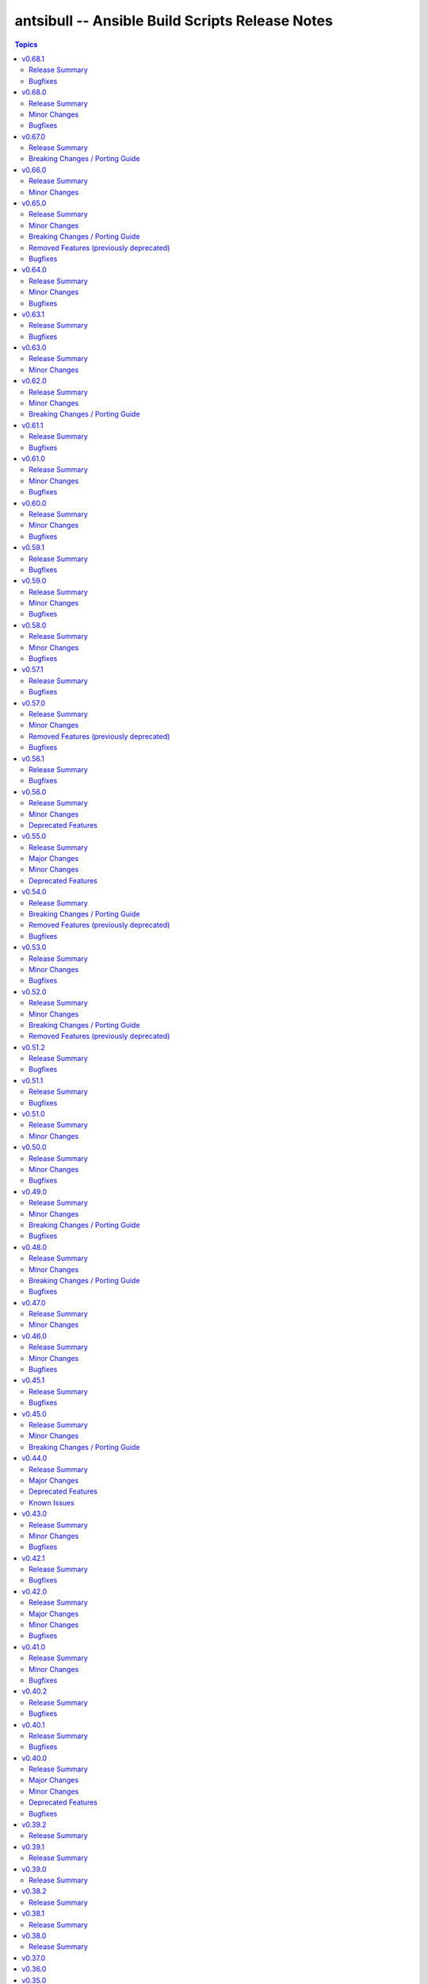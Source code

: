 ================================================
antsibull -- Ansible Build Scripts Release Notes
================================================

.. contents:: Topics

v0.68.1
=======

Release Summary
---------------

Bugfix release.

Bugfixes
--------

- Fix ``new-ansible`` subcommand so it will not wipe the newly added extra data from ``changelog.yaml`` files (https://github.com/ansible-community/antsibull-build/pull/641).

v0.68.0
=======

Release Summary
---------------

Feature release.

Minor Changes
-------------

- Add a subcommand ``reformat-build-data`` which reformats the changelog.yaml file (https://github.com/ansible-community/antsibull-build/pull/638).
- Add changelog.yaml linting to ``lint-build-data`` (https://github.com/ansible-community/antsibull-build/pull/638).
- Adjust the changelog config so that changelog.yaml has a nicer order and nicer layout (https://github.com/ansible-community/antsibull-build/pull/638).
- Adjust to upcoming changes in antsibull-changelog by removing superfluous parameters (https://github.com/ansible-community/antsibull-build/pull/635).
- Allow to remove collection changelog entries from the Ansible changelog (https://github.com/ansible-community/antsibull-build/pull/639).
- Declare support for Python 3.13 (https://github.com/ansible-community/antsibull-build/pull/637).
- Now depends on antsibull-changelog >= 0.31.0 (https://github.com/ansible-community/antsibull-build/pull/638).
- Use Proxy configuration settings from the environment. Check out the `aiohttp documentation on Proxy support <https://docs.aiohttp.org/en/stable/client_advanced.html#proxy-support>`__ for information on which environment variables are supported (https://github.com/ansible-community/antsibull-build/pull/631).

Bugfixes
--------

- Adjust the rebuild script included in Ansible releases to install antsibull-build instead of antsibull (https://github.com/ansible-community/antsibull-build/pull/636).

v0.67.0
=======

Release Summary
---------------

Maintenance release due to rename of the repository and project from antsibull to antsibull-build.

Breaking Changes / Porting Guide
--------------------------------

- The name of this project has been changed from ``antsibull`` to ``antsibull-build`` to reflect that it provides the ``antsibull-build`` command and disambiguate this project from the other antsibull projects. For backwards compatibility purposes, the ``antsibull`` project on PyPI has been converted to an empty stub package that requires ``antsibull-build``, but users should immediately switch to the new name. The Git repository has also been moved to https://github.com/ansible-community/antsibull-build (https://github.com/ansible-community/antsibull/issues/627, https://github.com/ansible-community/antsibull/pull/629).

v0.66.0
=======

Release Summary
---------------

Feature release for the upcoming Ansible releases.

Minor Changes
-------------

- Add ``--end-of-life`` flag to the ``announcements`` subcommand to announce the last release of a major release train (https://github.com/ansible-community/antsibull/pull/626).
- Antsibull now depends on antsibull-docs-parser 1.x.y (https://github.com/ansible-community/antsibull/pull/623).
- Automatically generate collection deprecation and removal changelog fragments from ``collection-meta.yaml`` information (https://github.com/ansible-community/antsibull/pull/623).
- Prefer stderr for error messages during building Ansible and the logging facility for warnings in changelog-related code (https://github.com/ansible-community/antsibull/pull/630).

v0.65.0
=======

Release Summary
---------------

Bugfix and feature release with breaking changes

Minor Changes
-------------

- Add dependency on antsibull-fileutils. Some functionality from antsibull-core is moving there, so we can use it from there directly (https://github.com/ansible-community/antsibull/pull/619).
- Add subcommand ``lint-build-data`` for linting build data in ``ansible-build-data`` (https://github.com/ansible-community/antsibull/pull/617).
- Remove the mention of mailing lists from the Ansible README (https://github.com/ansible-community/antsibull/pull/613).

Breaking Changes / Porting Guide
--------------------------------

- Antsibull now depends on antsibull-core >= 3.1.0 and pydantic >= 2.0.0 (https://github.com/ansible-community/antsibull/pull/617, https://github.com/ansible-community/antsibull/pull/620).

Removed Features (previously deprecated)
----------------------------------------

- The ``announcements --send`` command no longer attempts to send mails to the mailing lists, which have been sunset (https://github.com/ansible-community/antsibull/pull/613).

Bugfixes
--------

- Add explicit dependency on PyYAML, since we directly use it (https://github.com/ansible-community/antsibull/pull/619).
- announcements - fix link to ansible-core changelog in the Ansible package release announcement template (https://github.com/ansible-community/antsibull/pull/621).

v0.64.0
=======

Release Summary
---------------

Bugfix and feature release.

Minor Changes
-------------

- If you are using `argcomplete <https://pypi.org/project/argcomplete/>`__, you can now tab-complete ``antsibull-build`` command lines. See `Activating global completion <https://pypi.org/project/argcomplete/#activating-global-completion>`__ in the argcomplete README for how to enable tab completion globally. This will also tab-complete Ansible commands such as ``ansible-playbook`` and ``ansible-test`` (https://github.com/ansible-community/antsibull/pull/611).

Bugfixes
--------

- Fix bug when handling ``antsibull_build_reset`` was passed in as a string from CLI (https://github.com/ansible-community/antsibull/pull/602).

v0.63.1
=======

Release Summary
---------------

Bugfix release.

Bugfixes
--------

- Fix bug in ``--preserve-deps`` option handling (https://github.com/ansible-community/antsibull/pull/602).

v0.63.0
=======

Release Summary
---------------

Feature release for improving the automatic release workflow.

Minor Changes
-------------

- The release role now has a ``antsibull_build_reset`` option, which defaults to the value of ``antsibull_data_reset``, that allows to control whether ``.build`` files are reset during alpha and beta-1 releases (https://github.com/ansible-community/antsibull/pull/601).

v0.62.0
=======

Release Summary
---------------

Feature release for improving the automatic release workflow.

Minor Changes
-------------

- Add option ``--preserve-deps`` to the ``prepare`` subcommand that allows to preserve the dependencies if a ``.deps`` file for that version already exists. The versions from that ``.deps`` file are validated against the build requirements and constraints, and the remainder of the release preparation process remains unchanged. The release role allows to pass this flag when ``antsibull_preserve_deps=true`` (https://github.com/ansible-community/antsibull/pull/599).
- Allow the release role to skip the ``prepare`` step by setting ``antsibull_skip_prepare=true`` if the ``.deps`` file already exists (https://github.com/ansible-community/antsibull/pull/598).
- The ``prepare`` subcommand will no longer overwrite an existing release summary in the ``changelog.yaml`` file (https://github.com/ansible-community/antsibull/pull/597).
- Use feature freeze for all betas from ``b2`` on, and all release candidates in the release role (https://github.com/ansible-community/antsibull/pull/598).

Breaking Changes / Porting Guide
--------------------------------

- The release role no longer automatically skips the ``prepare`` step when the ``.deps`` file already exists. If you need this behavior, set ``antsibull_skip_prepare=true`` (https://github.com/ansible-community/antsibull/pull/598).

v0.61.1
=======

Release Summary
---------------

Bugfix release.

Bugfixes
--------

- The PyPI API model used during the release announcement generation has been updated to accept ``null`` for ``keywords``, ``maintainer``, and ``maintainer_email`` (https://github.com/ansible-community/antsibull/pull/594).

v0.61.0
=======

Release Summary
---------------

Maintenance and bugfix release.

Minor Changes
-------------

- Add support for the antsibull-core v3 (https://github.com/ansible-community/antsibull/pull/593).

Bugfixes
--------

- announcements - add missing newline before heading in email template (https://github.com/ansible-community/antsibull/pull/589).

v0.60.0
=======

Release Summary
---------------

Bugfix and feature release

Minor Changes
-------------

- Add a ``sanity-tests`` subcommand to run sanity tests accross the collection tree created by ``verify-upstreams`` and display the results (https://github.com/ansible-community/antsibull/pull/556).
- Add a ``verify-upstreams`` subcommand to ensure that files in a collections' Galaxy collection artifact match its upstream repository (https://github.com/ansible-community/antsibull/pull/556).
- Add new ``antsibull-build announcements`` command to generate release announcement text (https://github.com/ansible-community/antsibull/pull/573).
- Add new ``antsibull-build send-announcements`` command to interactively send release announcements. Make sure to install ``pyperclip`` with ``pip install antsibull[clipboard]`` to fully take advantage of its functionality (https://github.com/ansible-community/antsibull/pull/573).
- Add support for the latest antsibull-core v3 pre-release, ``3.0.0a1`` (https://github.com/ansible-community/antsibull/pull/586).
- Adjust the ``pip install antsibull`` call in the ``build-ansible.sh`` script added to the ``ansible`` source distribution to use the version of antsibull used to build the ansible release (https://github.com/ansible-community/antsibull/pull/563).
- Change the license from ``GPL-3.0-or-later`` to ``GPL-3.0-or-later AND Python-2.0.1``. Antsibull now contains a small amount of code derived from CPython (https://github.com/ansible-community/antsibull/pull/556).
- Explicitly set up Galaxy context instead of relying on deprecated functionality from antsibull-core (https://github.com/ansible-community/antsibull/pull/570).
- The Ansible changelog is now generated both in MarkDown and ReStructuredText (https://github.com/ansible-community/antsibull/pull/576).
- The dependency on antsibull-changelog has been bumped to 0.24.0 or later (https://github.com/ansible-community/antsibull/pull/576).
- ``ansible`` package README - add a link to the ``ansible-build-data`` issue tracker (https://github.com/ansible-community/antsibull/pull/554).

Bugfixes
--------

- Use certain fields from library context instead of app context that are deprecated in the app context and are removed from antsibull-core 3.0.0 (https://github.com/ansible-community/antsibull/pull/569).

v0.59.1
=======

Release Summary
---------------

Hottfix for the ansible 9.0.1 release to fix setup.cfg metadata

Bugfixes
--------

- Use the correct directive in ``setup.cfg`` for Ansible 9+ for requiring a Python version, i.e. use ``python_requires`` instead of ``requires_python`` (https://github.com/ansible-community/antsibull/pull/559).

v0.59.0
=======

Release Summary
---------------

Feature release for the upcoming Ansible 9.0.0rc1 release.

Minor Changes
-------------

- ``ansible`` python metadata - remove links specific to ``ansible-core`` and add links to the Ansible forum and the ``ansible-build-data`` repository (https://github.com/ansible-community/antsibull/pull/558).
- build-release role - add ``changed_when: false`` to validate-tags task (https://github.com/ansible-community/antsibulll/pull/557).
- build-release role - add a test to ensure that Python files in the ansible package successfully compile (https://github.com/ansible-community/antsibull/pull/552).
- build-release role - directly install the wheel when running tests (https://github.com/ansible-community/antsibull/pull/553).

Bugfixes
--------

- Fix regression in ``validate-tags`` subcommand argument validation that caused a traceback (https://github.com/ansible-community/antsibull/pull/51).

v0.58.0
=======

Release Summary
---------------

Feature release for the upcoming Ansible 9.0.0a1 release.

Minor Changes
-------------

- Support a constraints file that allows to fix dependencies for the ``new-ansible`` and ``prepare`` subcommands (https://github.com/ansible-community/antsibull/pull/546).

Bugfixes
--------

- Fix URL to ``ansible-core`` on PyPI in the ``ansible`` README (https://github.com/ansible-collections/overview/issues/228, https://github.com/ansible-community/antsibull/pull/541).

v0.57.1
=======

Release Summary
---------------

This bugfix release fixes the retrieval of ansible-core Porting Guides.

Bugfixes
--------

- Retrieve the ansible-core Porting Guide from the ansible-documentation repo. These files are being removed from the ansible-core repo (https://github.com/ansible-community/antsibull/pull/540).

v0.57.0
=======

Release Summary
---------------

This release adds a couple new features and drops support for older ansible versions.

Minor Changes
-------------

- Antsibull now no longer depends directly on ``sh`` (https://github.com/ansible-community/antsibull/pull/514).
- Antsibull now uses ``sys.executable`` instead of the first ``'python'`` in ``$PATH`` to call the PyPA build tool (https://github.com/ansible-community/antsibull/pull/514).
- Make ``dep_closure`` errors clearer by including the offending collection's version in the message (https://github.com/ansible-community/antsibull/pull/531).
- Move setuptools configuration into the declarative ``setup.cfg`` format for Ansible 9 and above. ``ansible`` sdists will still contain a ``setup.py`` file, but we recommend that users move to tools like ``pip`` and ``build`` and the PEP 517 interface instead of setuptools' deprecated ``setup.py`` interface (https://github.com/ansible-community/antsibull/pull/530).
- Now depends antsibull-core 2.0.0 or newer; antsibull-core 1.x.y is no longer supported (https://github.com/ansible-community/antsibull/pull/514).
- release playbook - run ``antsibull-build validate-tags-file`` to ensure that collections follow the Release Management section of the Collection Requirements (https://github.com/ansible-community/antsibull/pull/518).

Removed Features (previously deprecated)
----------------------------------------

- Remove code to build ansible versions < 6.0.0 from the ``setup.py`` template and elsewhere in the codebase. ``antsibull-build`` will error out if a user attempts to build an unsupported version (https://github.com/ansible-community/antsibull/pull/477, https://github.com/ansible-community/antsibull/pull/524).
- Removed the deprecated ``multiple`` and ``collection`` subcommands (https://github.com/ansible-community/antsibull/issues/522, https://github.com/ansible-community/antsibull/pull/525).

Bugfixes
--------

- Properly handle non-standard version ranges or version pins for feature freeze (https://github.com/ansible-community/antsibull/issues/532, https://github.com/ansible-community/antsibull/pull/533).

v0.56.1
=======

Release Summary
---------------

Hotfix release to fix compatibility with older setuptools versions

Bugfixes
--------

- For ``setup.py`` generated for Ansible 8+, do not use recursive globs (``**``) as these are only supported since setuptools 62.3.0 (https://github.com/ansible-community/antsibull/pull/520).

v0.56.0
=======

Release Summary
---------------

Maintenance release.

Minor Changes
-------------

- Remove now broken self-test from release role (https://github.com/ansible-community/antsibull/pull/512).
- Remove the parameters ``antsibull_ansible_git_repo``, ``antsibull_ansible_git_version``, and ``antsibull_ansible_git_dir`` from release role (https://github.com/ansible-community/antsibull/pull/512).

Deprecated Features
-------------------

- Support for building ansible major versions less than 6 is deprecated and will be removed in an upcoming release (https://github.com/ansible-community/antsibull/pull/515).

v0.55.0
=======

Release Summary
---------------

Release with new features, other improvements, a new build system, and a deprecation

Major Changes
-------------

- Change pyproject build backend from ``poetry-core`` to ``hatchling``. ``pip install antsibull`` works exactly the same as before, but some users may be affected depending on how they build/install the project (https://github.com/ansible-community/antsibull/pull/490).

Minor Changes
-------------

- Add a ``-I`` / ``--ignore`` and a ``--ignores-file`` flag to the ``antsibull-build validate-tags`` and ``antsibull-build validate-tags-file`` subcommands to ignore errors for certain collections (https://github.com/ansible-community/antsibull/pull/491).
- Make compatible with deprecations issued by newer setuptools releases (https://github.com/ansible-community/antsibull/issues/433, https://github.com/ansible-community/antsibull/pull/502).
- Use the pypa ``build`` tool to build wheels and source distributions for ansible in an isolated environment. This replaces direct calls to ``python setup.py bdist_wheel`` and ``python setup.py sdist`` which are deprecated (https://github.com/ansible-community/antsibull/pull/492).

Deprecated Features
-------------------

- The ``multiple`` and ``collection`` subcommands are deprecated and will be removed soon. They were never used to our knowledge except in the exploratory phase before the first Ansible 2.10 releases, have no test coverage, and might not even work at all. If you are actively using them and are interested in keeping them, please create an issue in the antsibull repository as soon as possible (https://github.com/ansible-community/antsibull/pull/505).

v0.54.0
=======

Release Summary
---------------

New release with features, bugfixes, and breaking changes.

Breaking Changes / Porting Guide
--------------------------------

- Drop support for Python 3.8 (https://github.com/ansible-community/antsibull/pull/465).

Removed Features (previously deprecated)
----------------------------------------

- Removed the ``antsibull-lint`` command line utility. It had no functionality anymore for some time now (https://github.com/ansible-community/antsibull/pull/466).

Bugfixes
--------

- Explicitly declare the ``sh`` dependency and limit it to before 2.0.0. Also explicitly declare the dependencies on ``packaging``, ``semantic_version``, ``aiofiles``, ``aiohttp``, and ``twiggy`` (https://github.com/ansible-community/antsibull/pull/487).
- Fix broken ansible-build-data repository link in ansible package README (https://github.com/ansible-community/antsibull/pull/485).

v0.53.0
=======

Release Summary
---------------

Feature and bugfix release.

Minor Changes
-------------

- Add ``--tags-file`` option to the ``single``, ``rebuild-single``, and ``prepare`` subcommands. This allows including a collection git tags data file in ansible-build-data and the ansible sdist (https://github.com/ansible-community/antsibull/pull/476/).
- Add ``pyproject.toml`` to ansible sdist to use the ``setuptools.build_meta`` `PEP 517 <https://peps.python.org/pep-0517/>`__ backend. Tools that still call ``setup.py`` directly will work the same as they did before (https://github.com/ansible-community/antsibull/pull/471).
- Bump minimum ``antsibull-core`` requirement to 1.5.0. It contains changes that are needed for the new ``--tags-file`` option (https://github.com/ansible-community/antsibull/pull/476/).
- There have been internal refactorings to simplify typing (https://github.com/ansible-community/antsibull/pull/469).

Bugfixes
--------

- Correct Python version classifiers in the ansible ``setup.py`` template. Limit the Python 3.8 classifer to ansible 5 and 6 and add the Python 3.11 classifier to ansible >= 7 (https://github.com/ansible-community/antsibull/pull/479).
- Do not crash when the ``changelogs/changelog.yaml`` file of a collection cannot be loaded (https://github.com/ansible-community/antsibull/issues/481, https://github.com/ansible-community/antsibull/pull/482).

v0.52.0
=======

Release Summary
---------------

Major feature and bugfix release with breaking changes.

Minor Changes
-------------

- Add a ``validate-tags`` subcommand to ensure that collection versions in an Ansible release are tagged in collections' respective git repositories (https://github.com/ansible-community/antsibull/pull/456).
- Make compatible with antsibull-core 2.x.y (https://github.com/ansible-community/antsibull/pull/463).

Breaking Changes / Porting Guide
--------------------------------

- Drops support for Python 3.6 an 3.7 (https://github.com/ansible-community/antsibull/issues/458, https://github.com/ansible-community/antsibull/pull/460).
- The antsibull-docs dependency has been removed (https://github.com/ansible-community/antsibull/pull/451).

Removed Features (previously deprecated)
----------------------------------------

- The deprecated ``antsibull-lint`` subcommands have been removed. Use ``antsibull-changelog lint-changelog-yaml`` or ``antsibull-docs lint-collection-docs`` depending on your use-case (https://github.com/ansible-community/antsibull/pull/451).
- The deprecated ``build-collection`` subcommand of ``antsibull-build`` has been removed. Use ``collection`` instead (https://github.com/ansible-community/antsibull/pull/451).
- The deprecated ``build-multiple`` subcommand of ``antsibull-build`` has been removed. Use ``multiple`` instead (https://github.com/ansible-community/antsibull/pull/451).
- The deprecated ``build-single`` subcommand of ``antsibull-build`` has been removed. Use ``single`` instead (https://github.com/ansible-community/antsibull/pull/451).
- The deprecated ``new-acd`` subcommand of ``antsibull-build`` has been removed. Use ``new-ansible`` instead (https://github.com/ansible-community/antsibull/pull/451).

v0.51.2
=======

Release Summary
---------------

Bugfix release. The next minor release will no longer support Python 3.6 and 3.7.

Bugfixes
--------

- Add ``--collection-dir`` to the ``antsibull-build`` ``collection`` and ``build-collection`` subcommands. Previously, the ``--collection-dir`` option was added to the wrong CLI argument parser and not exposed to users. (https://github.com/ansible-community/antsibull/pull/461).
- Use compatibility code instead of trying to run ``asyncio.run`` directly, which will fail with Python 3.6 (https://github.com/ansible-community/antsibull/pull/459).

v0.51.1
=======

Release Summary
---------------

Bugfix release.

Bugfixes
--------

- Fix handling of Python dependency data when building changelogs and collections (https://github.com/ansible-community/antsibull/pull/452).

v0.51.0
=======

Release Summary
---------------

Feature release for Ansible 7.

Minor Changes
-------------

- Now requires antsibull-core >= 1.3.0 (https://github.com/ansible-community/antsibull/pull/449).
- The ``python_requires`` information is now extracted from ansible-core and stored in the ``.build`` and ``.deps`` files instead of guessing it from the Ansible version (https://github.com/ansible-community/antsibull/pull/449).

v0.50.0
=======

Release Summary
---------------

Feature and bugfix release.

Minor Changes
-------------

- Added galaxy ``requirements.yml`` file as ``build-release`` role depends on ``community.general`` collection (https://github.com/ansible-community/antsibull/pull/432)
- Define minimal Python requirement for Ansible X depending on X, under the assumption that ansible-core's Python requirement is increased by one version every two ansible-core major releases, and that every Ansible major release corresponds to an ansible-core major release from Ansible 5 on (https://github.com/ansible-community/antsibull/pull/448).
- The ``build-release`` role fails to execute when ``./build/antsibull-build-data`` doesn't exist and when the ``antsibull_data_reset`` variable is set to ``false`` (https://github.com/ansible-community/antsibull/pull/442).
- When building Ansible 6.3.0 or newer, fail on collection dependency validations (https://github.com/ansible-community/community-topics/issues/94, https://github.com/ansible-community/antsibull/pull/440).

Bugfixes
--------

- Adjust release role to work around a bug in the current beta version of ansible-core 2.14 (https://github.com/ansible-community/antsibull/pull/447).
- Fix typing errors in the ``multiple`` subcommand (https://github.com/ansible-community/antsibull/pull/443).

v0.49.0
=======

Release Summary
---------------

Bugfix and feature release containing breaking changes in the release role.

Minor Changes
-------------

- Allow to copy the files used to create the source distribution and wheels to a new directory during ``antsibull-build rebuild-single`` (https://github.com/ansible-community/antsibull/pull/435).
- Perform minor refactoring of the ``build-release`` role, mostly concerning ``tasks/tests.yml``. This reduces use of ``shell`` and ``set_fact``, makes the role more robust, and replaces short names with FQCNs (https://github.com/ansible-community/antsibull/pull/432).
- Show warnings emitted by building the source distribution and/or wheels (https://github.com/ansible-community/antsibull/pull/435).
- The files in the source repository now follow the `REUSE Specification <https://reuse.software/spec/>`_. The only exceptions are changelog fragments in ``changelogs/fragments/`` (https://github.com/ansible-community/antsibull/pull/437).

Breaking Changes / Porting Guide
--------------------------------

- The ``build-release`` role now depends on the ``community.general`` collection (https://github.com/ansible-community/antsibull/pull/432).

Bugfixes
--------

- Fix typo in generated MANIFEST.in to list the existing file ``README.rst`` instead of the non-existing file ``README`` (https://github.com/ansible-community/antsibull/pull/435).
- When preparing a new Ansible release, only use pre-releases for ansible-core when the Ansible release itself is an alpha pre-release. This encodes that the first beta release of a new major Ansible release coincides with the ansible-core GA (https://github.com/ansible-community/antsibull/pull/436).

v0.48.0
=======

Release Summary
---------------

Bugfix and feature release containing some breaking changes in the release role.

Minor Changes
-------------

- In the release role, automatically set ``antsibull_build_file`` and ``antsibull_data_dir`` based on ``antsibull_ansible_version`` (https://github.com/ansible-community/antsibull/pull/430).
- The release role has now an argument spec (https://github.com/ansible-community/antsibull/pull/430).

Breaking Changes / Porting Guide
--------------------------------

- In the release role, ``antsibull_ansible_version`` and ``antsibull_ansible_git_version`` must now always be specified (https://github.com/ansible-community/antsibull/pull/430).

Bugfixes
--------

- When preparing a new Ansible release, bump the ansible-core version to the latest bugfix version (https://github.com/ansible-community/antsibull/pull/430).

v0.47.0
=======

Release Summary
---------------

Feature release for Ansible 6.0.0rc1.

Minor Changes
-------------

- Include ``ansible-community`` CLI program with ``--version`` parameter from Ansible 6.0.0rc1 on (https://github.com/ansible-community/antsibull/pull/429).

v0.46.0
=======

Release Summary
---------------

Feature and bugfix release with improvements for the release role, release building, and changelog generation.

Minor Changes
-------------

- Avoid including the complete condensed changelog of collections added to Ansible to that Ansible release's changelog and porting guide entries (https://github.com/ansible-community/antsibull/pull/428).
- The ``build-release`` role now also uses ``antsibull_data_reset`` to prevent regeneration of ``build-X.ansible`` for alpha and beta-1 releases (https://github.com/ansible-community/antsibull/pull/422).

Bugfixes
--------

- In the build-release role, when ``antsibull_force_rebuild`` is true, delete the existing python wheel in addition to the release tarball (https://github.com/ansible-community/antsibull/pull/427).
- Remove various empty lines from generated ``setup.py`` (https://github.com/ansible-community/antsibull/issues/424, https://github.com/ansible-community/antsibull/pull/425).
- Use ``packaging.version`` instead of (indirectly) ``distutils.version`` to check whether the correct ansible-core version is installed (https://github.com/ansible-community/antsibull/pull/426).

v0.45.1
=======

Release Summary
---------------

Bugfix release.

Bugfixes
--------

- The ``build-release`` role now no longer ignores collection prereleases of collections for the alpha releases (https://github.com/ansible-community/antsibull/pull/420).

v0.45.0
=======

Release Summary
---------------

New feature release with one breaking change to the ``build-release`` role.

Minor Changes
-------------

- Add ``antsibull-build`` subcommand ``validate-deps`` which validates dependencies for an ``ansible_collections`` tree (https://github.com/ansible-community/antsibull/pull/416).
- Check collection dependencies during ``antsibull-build rebuild-single`` and warn about errors (https://github.com/ansible-community/antsibull/pull/416).
- In the ``build-release`` role, stop shipping a separate ``roles/build-release/files/deps-to-galaxy.py`` script and use the new galaxy-requirements.yaml style file created during release preparation (https://github.com/ansible-community/antsibull/pull/417).
- Update Ansible's ``README.rst`` to focus on Ansible package details (https://github.com/ansible-community/antsibull/pull/415).
- When preparing a new Ansible release with ``antsibull-build prepare`` or ``antsibull-build single``, create a galaxy-requirements.yaml style file next to the dependencies file (https://github.com/ansible-community/antsibull/pull/417).

Breaking Changes / Porting Guide
--------------------------------

- The ``build-release`` role no longer uses poetry to run antsibull, but assumes that antsibull is installed. To revert to the old behavior, set the Ansible variable ``antsibull_build_command`` to ``poetry run antsibull`` (https://github.com/ansible-community/antsibull/pull/420).

v0.44.0
=======

Release Summary
---------------

Split up antsibull into multiple PyPi packages (``antsibull-core``, ``antsibull-docs``, and ``antsibull``). **Note** that upgrading is a bit more complicated due to the way ``pip`` works! See below for details.

Major Changes
-------------

- The ``antsibull`` package now depends on ``antsibull-core`` and ``antsibull-docs``, and most code was moved to these two packages. The ``antsibull-docs`` CLI tool is now part of the ``antsibull-docs`` package as well. The behavior of the new version should be identical to the previous version (https://github.com/ansible-community/antsibull/pull/414).

Deprecated Features
-------------------

- The antsibull-lint command is deprecated. Use ``antsibull-changelog lint-changelog-yaml`` instead of ``antsibull-lint changelog-yaml``, and use ``antsibull-docs lint-collection-docs`` instead of ``antsibull-lint collection-docs`` (https://github.com/ansible-community/antsibull/pull/412, https://github.com/ansible-community/antsibull/issues/410).

Known Issues
------------

- When upgrading from antsibull < 0.44.0 to antsibull 0.44.0+, it could happen that the ``antsibull-docs`` binary is removed due to how pip works. To make sure the ``antsibull-docs`` binary is present, either first uninstall (``pip uninstall antsibull``) before installing the latest antsibull version, or re-install ``antsibull-docs`` once the installation finished (``pip install --force-reinstall antsibull-docs``) (https://github.com/ansible-community/antsibull/pull/414).

v0.43.0
=======

Release Summary
---------------

Feature release.

Minor Changes
-------------

- Add ``lint-collection-docs`` subcommand to ``antsibull-docs``. It behaves identical to ``antsibull-lint collection-docs`` (https://github.com/ansible-community/antsibull/pull/411, https://github.com/ansible-community/antsibull/issues/410).
- Support ``MANIFEST.json`` and not only ``galaxy.yml`` for ``antsibull-docs lint-collection-docs`` and ``antsibull-lint collection-docs`` (https://github.com/ansible-community/antsibull/pull/411).

Bugfixes
--------

- Prevent crashing when non-strings are found for certain pathnames for ``antsibull-docs lint-collection-docs`` and ``antsibull-lint collection-docs`` (https://github.com/ansible-community/antsibull/pull/411).

v0.42.1
=======

Release Summary
---------------

Bugfix release.

Bugfixes
--------

- antsibull-docs sphinx-init - the ``--fail-on-error`` option resulted in an invalid ``build.sh`` (https://github.com/ansible-community/antsibull/pull/409).

v0.42.0
=======

Release Summary
---------------

Major feature release preparing for Ansible 6. Also adds support for the new collection links file, and improves the attributes tables.

Major Changes
-------------

- Allow collections to specify extra links (https://github.com/ansible-community/antsibull/pull/355).
- Building Ansible 6+ now builds wheels next to the source tarball (https://github.com/ansible-community/antsibull/pull/394).
- From Ansible 6 on, improve ``setup.py`` to exclude unnecessary files in the Python distribution (https://github.com/ansible-community/antsibull/pull/342).
- Remove Ansible 2.9 / ansible-base 2.10 checks from ``setup.py`` for Ansible 6 so that we can finally ship wheels. This change is only active for Ansible 6 (https://github.com/ansible-community/antsibull/pull/394).

Minor Changes
-------------

- Add a new docs parsing backend ``ansible-core-2.13``, which supports ansible-core 2.13+ (https://github.com/ansible-community/antsibull/pull/401).
- Add an autodetection ``auto`` for the docs parsing backend to select the fastest supported backend. This is the new default (https://github.com/ansible-community/antsibull/pull/401).
- Add option ``--no-semantic-versioning`` to ``antsibull-lint changelog-yaml`` command (https://github.com/ansible-community/antsibull/pull/405).
- Change more references to ansible-base to ansible-core in the code (https://github.com/ansible-community/antsibull/pull/398).
- If the role is used to build a non-alpha or first beta version and the bulid file does not exist, it is created instead of later failing because it does not exist (https://github.com/ansible-community/antsibull/pull/408).
- Mention the ``ansible-core`` major version in the Ansible porting guide (https://github.com/ansible-community/antsibull/pull/397).
- Redo attributes table using the same structure as the options and return value table. This improves its look and adds a linking mechanism (https://github.com/ansible-community/antsibull/pull/401).

Bugfixes
--------

- Fix ansible-core version parsing for ``ansible-doc`` docs parsing backend (https://github.com/ansible-community/antsibull/pull/401).
- Fix filename of mentioned ansible-core porting guide in Ansible's porting guide introductionary comment (https://github.com/ansible-community/antsibull/pull/398).
- antsibull-docs will no longer traceback when it tries to process plugins not found in its own constant but are available in ansible-core (https://github.com/ansible-community/antsibull/pull/404).

v0.41.0
=======

Release Summary
---------------

Feature and bugfix release.

Minor Changes
-------------

- Add ``--fail-on-error`` to all antsibull-docs subcommands for usage in CI (https://github.com/ansible-community/antsibull/pull/393).
- Allow to select a different Sphinx theme for ``antsibull-docs sphinx-init`` with the new ``--sphinx-theme`` option (https://github.com/ansible-community/antsibull/pull/392).
- Fully implement ``antsibull-docs collection``. So far ``--current`` was required (https://github.com/ansible-community/antsibull/pull/383).
- Mention the plugin type more prominently in the documentation (https://github.com/ansible-community/antsibull/pull/364).
- Remove email addresses and ``(!UNKNOWN)`` from plugin and role author names (https://github.com/ansible-community/antsibull/pull/389).
- Support new ``keyword`` field in plugin documentations (https://github.com/ansible-community/antsibull/pull/329).
- The ``conf.py`` generated by ``antsibull-docs sphinx-init`` will be set to try resolving intersphinx references to Ansible's ``devel`` docs instead of a concrete Ansible version (https://github.com/ansible-community/antsibull/pull/391).

Bugfixes
--------

- If plugin parsing fails for ``antsibull-docs plugin``, handle this more gracefully (https://github.com/ansible-community/antsibull/pull/393).
- Improve error message when plugin specified for ``antsibull-docs plugin`` cannot be found (https://github.com/ansible-community/antsibull/pull/383).
- When using ``--use-html-blobs``, malformed HTML was generated for parameter aliases (https://github.com/ansible-community/antsibull/pull/388).

v0.40.2
=======

Release Summary
---------------

Bugfix release.

Bugfixes
--------

- Fix ``rsync`` call when ``antsibull-docs sphinx-init`` is used with ``--squash-hieararchy`` (https://github.com/ansible-community/antsibull/pull/382).
- Fix invalid HTML in return value RST tables. Closing ``</div>`` were missing for a wrapping ``<div>`` of every content cell, causing problems with some text-based browsers (https://github.com/ansible-community/antsibull/issues/386, https://github.com/ansible-community/antsibull/pull/387).
- Work around Python argparse bug by using vendored class for all Python versions until the bug is fixed in argparse. This makes ``--help`` work for all antsibull-docs subcommands (https://github.com/ansible-community/antsibull/pull/384).

v0.40.1
=======

Release Summary
---------------

Bugfix release.

Bugfixes
--------

- Fix bug in collection enum for docs generation, which caused role FQCNs to be mangled (https://github.com/ansible-community/antsibull/pull/379).

v0.40.0
=======

Release Summary
---------------

Feature and bugfix release.

Major Changes
-------------

- Responsive parameter and return value tables. Also use RST tables instead of HTML blobs (https://github.com/ansible-community/antsibull/pull/335).

Minor Changes
-------------

- Add a changelog (https://github.com/ansible-community/antsibull/pull/378).
- Allow to specify ``collection_cache`` in config file (https://github.com/ansible-community/antsibull/pull/375).
- Allow to still use HTML blobs for parameter and return value tables. This can be controlled by a CLI option ``--use-html-blobs`` and by a global config option ``use_html_blobs`` (https://github.com/ansible-community/antsibull/pull/360).
- Avoid prereleases when creating the ``.build`` file in ``antsibull-build new-acd``. The old behavior of including them can be obtained by passing the ``--allow-prereleases`` option (https://github.com/ansible-community/antsibull/pull/298).
- Change ansible-base references in documentation and code to ansible-core where it makes sense (https://github.com/ansible-community/antsibull/pull/353).
- During docs build, only write/copy files to the destination that have changed assuming they are not too large (https://github.com/ansible-community/antsibull/pull/374).
- Improve ``build-ansible.sh`` script integrated in the release tarball (https://github.com/ansible-community/antsibull/pull/369).
- Improve ``galaxy-requirements.yaml`` generation (https://github.com/ansible-community/antsibull/pull/350).
- Mention new options in the porting guide (https://github.com/ansible-community/antsibull/pull/363).
- Modify ``thread_max`` default value from 80 to 8 (https://github.com/ansible-community/antsibull/pull/365, https://github.com/ansible-community/antsibull/pull/370).
- Move modules to beginning of plugin index (https://github.com/ansible-community/antsibull/pull/336).
- Remove unnecessary Python 2 boilerplates (https://github.com/ansible-community/antsibull/pull/371).
- Simplify ansible-core dependency in ``setup.py`` with compatibility operator (https://github.com/ansible-community/antsibull/pull/346).
- Split ``antsibull-build single`` subcommand into ``prepare`` and ``rebuild-single`` subcommand (https://github.com/ansible-community/antsibull/pull/341).
- Stop using deprecated Python standard library ``distutils.version`` (https://github.com/ansible-community/antsibull/pull/372).
- Various improvements to the build role (https://github.com/ansible-community/antsibull/pull/338).

Deprecated Features
-------------------

- The ``antsibull-build single`` subcommand is deprecated. Use the ``prepare`` and ``rebuild-single`` subcommands instead (https://github.com/ansible-community/antsibull/pull/341).

Bugfixes
--------

- Fix ``rsync`` flags in build scripts generated by ``antsibull-docs sphinx-init`` to allow Sphinx to not rebuild unchanged files (https://github.com/ansible-community/antsibull/pull/357).
- Fix boolean logic error when ``--skip-indexes`` was used in ``antsibull-docs`` (https://github.com/ansible-community/antsibull/pull/377).
- Fix feature freeze handling after Beta 1 in build role (https://github.com/ansible-community/antsibull/pull/337).
- Require Python 3.8 for Ansible 5 (https://github.com/ansible-community/antsibull/pull/345).

v0.39.2
=======

Release Summary
---------------

* Fixes an incompatibility with antsibull-lint with Python 3.9.8.
* Improves and extends the Ansible build role and its tests.

v0.39.1
=======

Release Summary
---------------

* Fixes ``M(...)`` when used in HTML blobs.
* Improve wait on HTTP retries.

v0.39.0
=======

Release Summary
---------------

Docs generation:

* Improve boilerplate for ansible.builtin documentation
* Render ``choices`` in return value documentation
* Add alternating background colors to option and return value tables

Also improves the Ansible release playbook/role.

v0.38.2
=======

Release Summary
---------------

Avoid creating role documentation for roles without argument spec. Avoid naming collision with Ansible Sphinx config's ``rst_epilog`` contents.

v0.38.1
=======

Release Summary
---------------

Fix for attributes support: also allow new support value ``N/A``.

v0.38.0
=======

Release Summary
---------------

Support CLI options for the ansible.builtin.ssh connection plugin, and support ansible-core 2.12 module/plugin attributes.

v0.37.0
=======

v0.36.0
=======

v0.35.0
=======

v0.34.0
=======

v0.33.0
=======

v0.32.0
=======

v0.31.0
=======

v0.30.0
=======

v0.29.0
=======

v0.28.0
=======

v0.27.0
=======

v0.26.0
=======

v0.25.0
=======

v0.24.0
=======

v0.23.0
=======

v0.22.0
=======

v0.21.0
=======

v0.20.0
=======

v0.19.0
=======

v0.18.0
=======

v0.17.0
=======

v0.16.0
=======

v0.15.0
=======

v0.14.0
=======

v0.13.0
=======

v0.12.0
=======

v0.11.0
=======

v0.10.0
=======

v0.9.0
======

v0.8.0
======

v0.7.0
======

v0.6.0
======

v0.5.0
======

v0.4.0
======

v0.3.0
======

v0.2.0
======

v0.1.0
======

Release Summary
---------------

Initial release.
